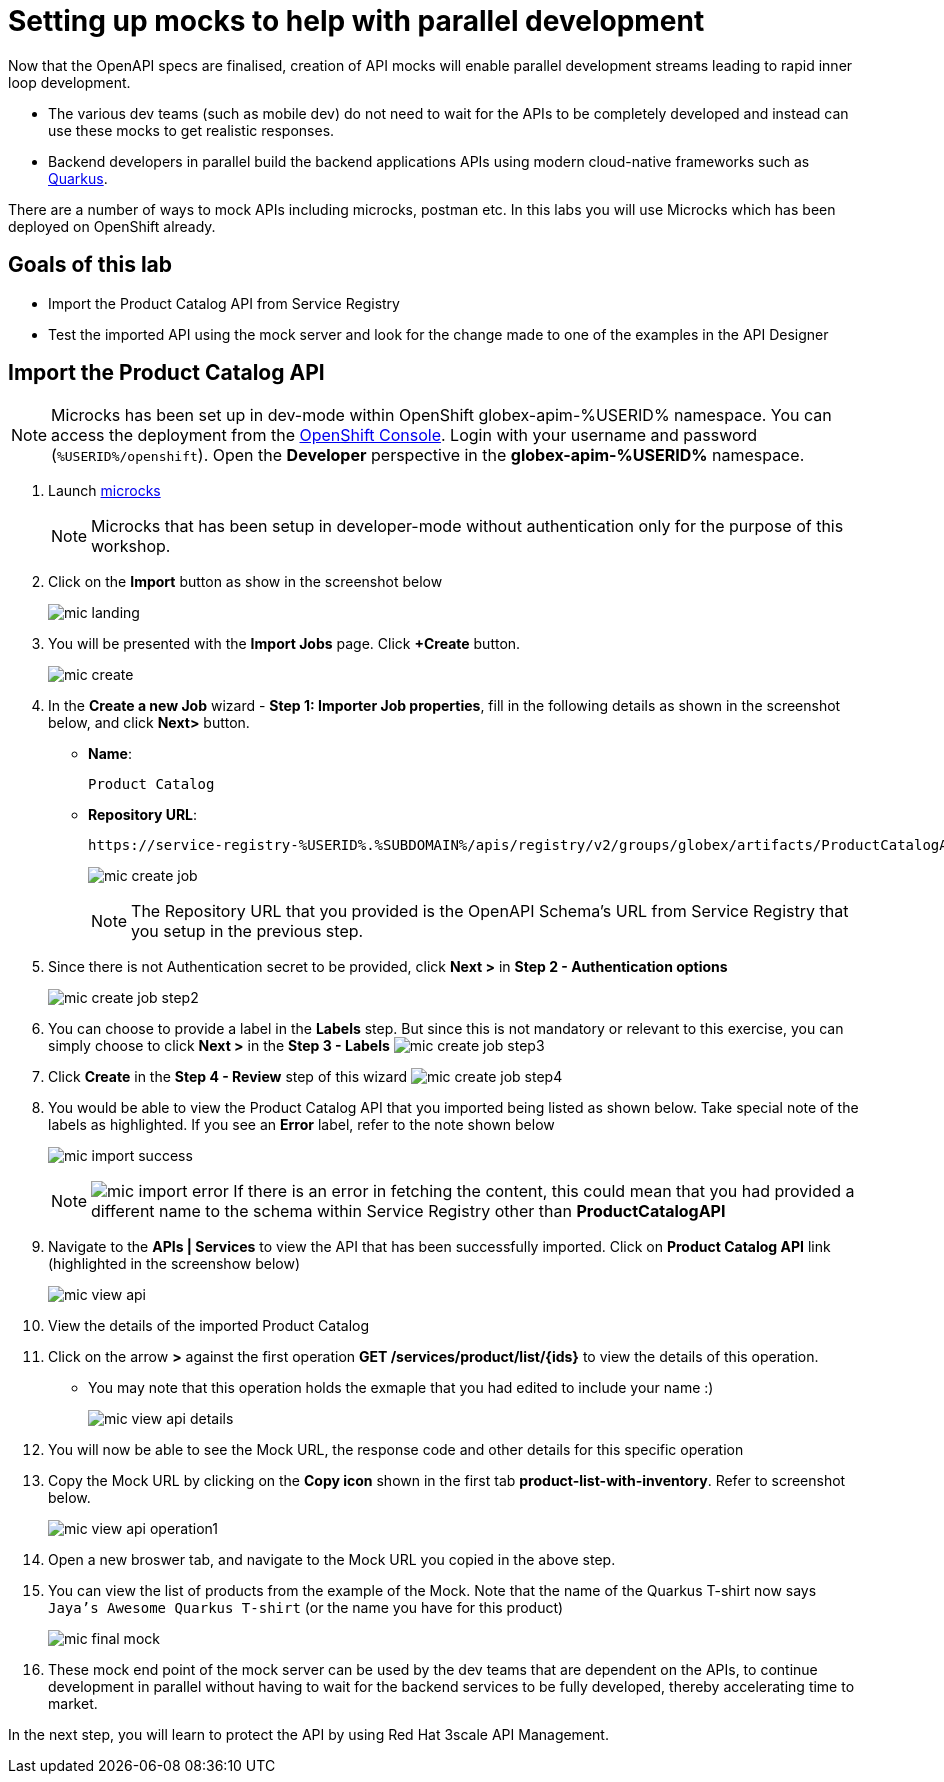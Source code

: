 :imagesdir: ../assets/images

= Setting up mocks to help with parallel development

Now that the OpenAPI specs are finalised, creation of API mocks will enable parallel development streams leading to rapid inner loop development. 

* The various  dev teams (such as mobile dev) do not need to wait for the APIs to be completely developed and instead can use these mocks to get realistic responses. 
* Backend developers in parallel build the backend applications APIs using modern cloud-native frameworks such as https://quarkus.io/[Quarkus^, window=product-page]. 

There are a number of ways to mock APIs including microcks, postman etc. In this labs you will use Microcks which has been deployed on OpenShift already.

== Goals of this lab
* Import the Product Catalog API from Service Registry 
* Test the imported API using the mock server and look for the change made to one of the examples in the API Designer


== Import the Product Catalog API

[NOTE]
====
Microcks has been set up in dev-mode within OpenShift globex-apim-%USERID% namespace. You can access the deployment from the link:https://console-openshift-console.%SUBDOMAIN%/topology/ns/globex-apim-%USERID%?view=graph[OpenShift Console^,role=external,window=console]. Login with your username and password (`%USERID%/openshift`). Open the *Developer* perspective in the *globex-apim-%USERID%* namespace.
====


. Launch https://microcks-microcks.%SUBDOMAIN%/[microcks^] 
+
[NOTE]
====
Microcks that has been setup in developer-mode without authentication only for the purpose of this workshop. 
====
. Click on the *Import* button as show in the screenshot below
+
image::mic-landing.png[]
. You will be presented with the *Import Jobs* page. Click *+Create* button.
+
image:mic-create.png[] 
. In the *Create a new Job* wizard - *Step 1: Importer Job properties*, fill in the following details as shown in the screenshot below, and click *Next>* button. +
* *Name*: 
+
[.console-input]
[source,yaml]
----
Product Catalog
----
* *Repository URL*: 
+
[.console-input]
[source,yaml]
----
https://service-registry-%USERID%.%SUBDOMAIN%/apis/registry/v2/groups/globex/artifacts/ProductCatalogAPI
----
+
image:mic-create-job.png[] 
+
[NOTE]
====
The Repository URL that you provided is the OpenAPI Schema's URL from Service Registry that you setup in the previous step. 
====
. Since there is not Authentication secret to be provided, click *Next >* in *Step 2 - Authentication options*
+
image:mic-create-job-step2.png[] 
. You can choose to provide a label in the *Labels* step. But since this is not mandatory or relevant to this exercise, you can simply choose to click *Next >* in the *Step 3 - Labels*
image:mic-create-job-step3.png[] 
. Click *Create* in the *Step 4 - Review* step of this wizard 
image:mic-create-job-step4.png[] 
. You would be able to view the Product Catalog API that you imported being listed as shown below. Take special note of the labels as highlighted. If you see an *Error* label, refer to the note shown below
+
image:mic-import-success.png[] 
+
[NOTE]
====
image:mic-import-error.png[] 
If there is an error in fetching the content, this could mean that you had provided a different name to the schema within Service Registry other than *ProductCatalogAPI*
====
. Navigate to the *APIs | Services* to view the API that has been successfully imported. Click on *Product Catalog API* link (highlighted in the screenshow below)
+
image:mic-view-api.png[] 
. View the details of the imported Product Catalog
. Click on the arrow *>* against the first operation *GET /services/product/list/{ids}* to view the details of this operation. 
** You may note that this operation holds the exmaple that you had edited to include your name :)
+
image:mic-view-api-details.png[] 
. You will now be able to see the Mock URL, the response code and other details for this specific operation
. Copy the Mock URL by clicking on the *Copy icon* shown in the first tab *product-list-with-inventory*. Refer to screenshot below.
+
image:mic-view-api-operation1.png[] 
. Open a new broswer tab, and navigate to the Mock URL you copied in the above step.
. You can view the list of products from the example of the Mock. Note that the name of the Quarkus T-shirt now says `Jaya's Awesome Quarkus T-shirt` (or the name you have for this product)
+
image:mic-final-mock.png[] 
. These mock end point of the mock server can be used by the dev teams that are dependent on the APIs, to continue development in parallel without having to wait for the backend services to be fully developed, thereby accelerating time to market.

In the next step, you will learn to protect the API by using Red Hat 3scale API Management. 
